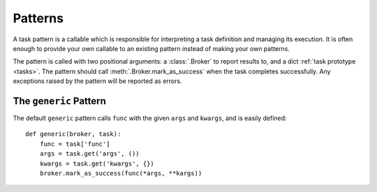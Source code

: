.. _patterns:

Patterns
========

A task pattern is a callable which is responsible for interpreting a task definition and managing its execution. It is often enough to provide your own callable to an existing pattern instead of making your own patterns.

The pattern is called with two positional arguments: a :class:`.Broker` to report results to, and a dict :ref:`task prototype <tasks>`. The pattern should call :meth:`.Broker.mark_as_success` when the task completes successfully. Any exceptions raised by the pattern will be reported as errors.


The ``generic`` Pattern
-----------------------

The default ``generic`` pattern calls ``func`` with the given ``args`` and ``kwargs``, and is easily defined::

    def generic(broker, task):
        func = task['func']
        args = task.get('args', ())
        kwargs = task.get('kwargs', {})
        broker.mark_as_success(func(*args, **kargs))

